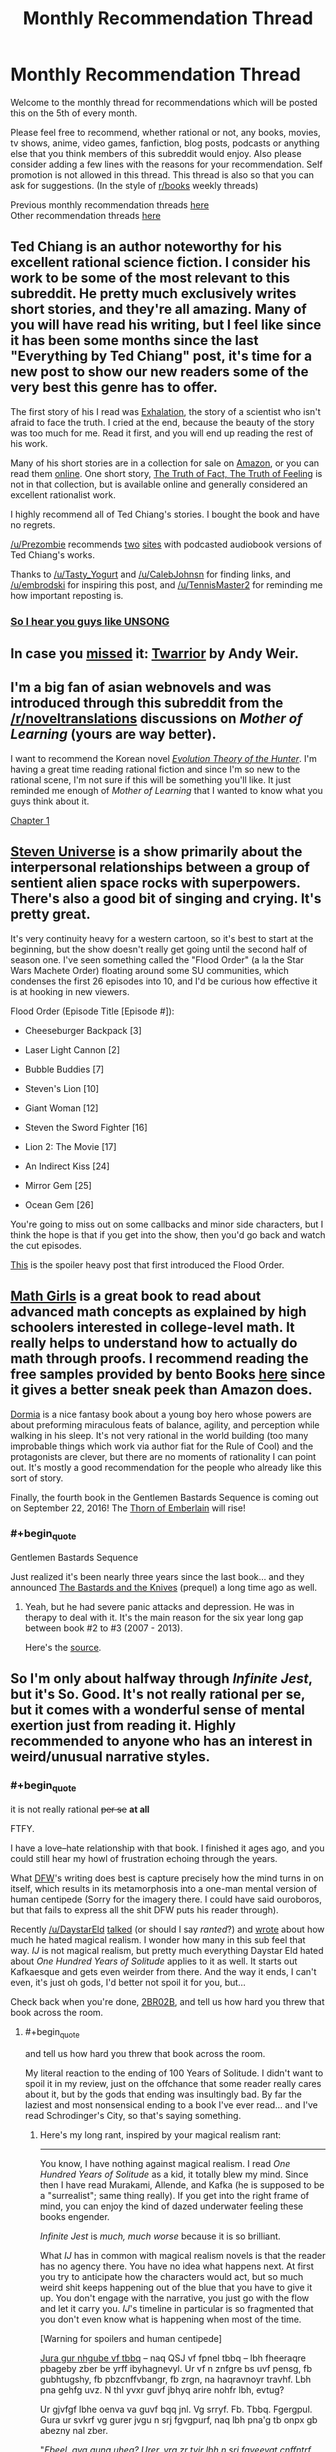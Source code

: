 #+TITLE: Monthly Recommendation Thread

* Monthly Recommendation Thread
:PROPERTIES:
:Author: Magodo
:Score: 29
:DateUnix: 1470418310.0
:END:
Welcome to the monthly thread for recommendations which will be posted this on the 5th of every month.

Please feel free to recommend, whether rational or not, any books, movies, tv shows, anime, video games, fanfiction, blog posts, podcasts or anything else that you think members of this subreddit would enjoy. Also please consider adding a few lines with the reasons for your recommendation. Self promotion is not allowed in this thread. This thread is also so that you can ask for suggestions. (In the style of [[/r/books][r/books]] weekly threads)

Previous monthly recommendation threads [[https://www.reddit.com/r/rational/wiki/monthlyrecommendation][here]]\\
Other recommendation threads [[http://pastebin.com/SbME9sXy][here]]


** Ted Chiang is an author noteworthy for his excellent rational science fiction. I consider his work to be some of the most relevant to this subreddit. He pretty much exclusively writes short stories, and they're all amazing. Many of you will have read his writing, but I feel like since it has been some months since the last "Everything by Ted Chiang" post, it's time for a new post to show our new readers some of the very best this genre has to offer.

The first story of his I read was [[http://www.nightshadebooks.com/Downloads/Exhalation%20-%20Ted%20Chiang.html][Exhalation]], the story of a scientist who isn't afraid to face the truth. I cried at the end, because the beauty of the story was too much for me. Read it first, and you will end up reading the rest of his work.

Many of his short stories are in a collection for sale on [[http://www.amazon.com/Stories-Your-Life-Others-Chiang/dp/1931520720/][Amazon]], or you can read them [[http://www.ibooksonline.com/88/Text/tower.html][online]]. One short story, [[http://subterraneanpress.com/magazine/fall_2013/the_truth_of_fact_the_truth_of_feeling_by_ted_chiang][The Truth of Fact, The Truth of Feeling]] is not in that collection, but is available online and generally considered an excellent rationalist work.

I highly recommend all of Ted Chiang's stories. I bought the book and have no regrets.

[[/u/Prezombie]] recommends [[http://www.sffaudio.com/?p=30099][two]] [[https://archive.org/search.php?query=ted%20chiang][sites]] with podcasted audiobook versions of Ted Chiang's works.

Thanks to [[/u/Tasty_Yogurt]] and [[/u/CalebJohnsn]] for finding links, and [[/u/embrodski]] for inspiring this post, and [[/u/TennisMaster2]] for reminding me how important reposting is.
:PROPERTIES:
:Author: blazinghand
:Score: 15
:DateUnix: 1470440080.0
:END:

*** [[http://www.ibooksonline.com/88/Text/hell.html][So I hear you guys like UNSONG]]
:PROPERTIES:
:Author: PM_ME_EXOTIC_FROGS
:Score: 3
:DateUnix: 1470512922.0
:END:


** In case you [[https://www.reddit.com/r/rational/comments/4vw9t1/ready_player_one_fanfiction_written_by_andy_weir/d62cdur][missed]] it: [[http://www.galactanet.com/oneoff/twarrior.html][Twarrior]] by Andy Weir.
:PROPERTIES:
:Author: TennisMaster2
:Score: 23
:DateUnix: 1470439159.0
:END:


** I'm a big fan of asian webnovels and was introduced through this subreddit from the [[/r/noveltranslations]] discussions on /Mother of Learning/ (yours are way better).

I want to recommend the Korean novel /[[http://www.novelupdates.com/series/evolution-theory-of-the-hunter/][Evolution Theory of the Hunter]]/. I'm having a great time reading rational fiction and since I'm so new to the rational scene, I'm not sure if this will be something you'll like. It just reminded me enough of /Mother of Learning/ that I wanted to know what you guys think about it.

[[http://lightnovelcafe.com/hunter/evolution-theory-of-the-hunter-chapter-1/][Chapter 1]]
:PROPERTIES:
:Author: DR_Hero
:Score: 6
:DateUnix: 1470607640.0
:END:


** [[https://en.wikipedia.org/wiki/Steven_Universe][Steven Universe]] is a show primarily about the interpersonal relationships between a group of sentient alien space rocks with superpowers. There's also a good bit of singing and crying. It's pretty great.

It's very continuity heavy for a western cartoon, so it's best to start at the beginning, but the show doesn't really get going until the second half of season one. I've seen something called the "Flood Order" (a la the Star Wars Machete Order) floating around some SU communities, which condenses the first 26 episodes into 10, and I'd be curious how effective it is at hooking in new viewers.

Flood Order (Episode Title [Episode #]):

- Cheeseburger Backpack [3]

- Laser Light Cannon [2]

- Bubble Buddies [7]

- Steven's Lion [10]

- Giant Woman [12]

- Steven the Sword Fighter [16]

- Lion 2: The Movie [17]

- An Indirect Kiss [24]

- Mirror Gem [25]

- Ocean Gem [26]

You're going to miss out on some callbacks and minor side characters, but I think the hope is that if you get into the show, then you'd go back and watch the cut episodes.

[[http://tumblr.katsuricata.com/post/140052092435/steven-universe-introducing-flood-order][This]] is the spoiler heavy post that first introduced the Flood Order.
:PROPERTIES:
:Author: kreschnav
:Score: 11
:DateUnix: 1470449796.0
:END:


** [[https://www.amazon.com/Math-Girls-Hiroshi-Yuki/dp/0983951306][Math Girls]] is a great book to read about advanced math concepts as explained by high schoolers interested in college-level math. It really helps to understand how to actually do math through proofs. I recommend reading the free samples provided by bento Books [[http://bentobooks.com/mathgirls/][here]] since it gives a better sneak peek than Amazon does.

[[https://www.amazon.com/dp/B003K15IO4/ref=dp-kindle-redirect?_encoding=UTF8&btkr=1#nav-subnav][Dormia]] is a nice fantasy book about a young boy hero whose powers are about preforming miraculous feats of balance, agility, and perception while walking in his sleep. It's not very rational in the world building (too many improbable things which work via author fiat for the Rule of Cool) and the protagonists are clever, but there are no moments of rationality I can point out. It's mostly a good recommendation for the people who already like this sort of story.

Finally, the fourth book in the Gentlemen Bastards Sequence is coming out on September 22, 2016! The [[https://www.amazon.com/Thorn-Emberlain-Gentleman-Bastard-Sequence-ebook/dp/B00UFWTMW0/ref=bseries_seeMoreDPInfo_0_B00UFWTMW0#nav-subnav][Thorn of Emberlain]] will rise!
:PROPERTIES:
:Author: xamueljones
:Score: 8
:DateUnix: 1470493735.0
:END:

*** #+begin_quote
  Gentlemen Bastards Sequence
#+end_quote

Just realized it's been nearly three years since the last book... and they announced [[https://www.amazon.com/The-Bastards-Knives-Gentleman-Bastard/dp/0575082119/ref=bseries_primary_1_0575082119][The Bastards and the Knives]] (prequel) a long time ago as well.
:PROPERTIES:
:Author: whywhisperwhy
:Score: 2
:DateUnix: 1470496297.0
:END:

**** Yeah, but he had severe panic attacks and depression. He was in therapy to deal with it. It's the main reason for the six year long gap between book #2 to #3 (2007 - 2013).

Here's the [[http://speculativehorizons.blogspot.com/2010/03/scott-lynch-reveals-reason-for-delay.html][source]].
:PROPERTIES:
:Author: xamueljones
:Score: 3
:DateUnix: 1470523188.0
:END:


** So I'm only about halfway through /Infinite Jest/, but it's So. Good. It's not really rational per se, but it comes with a wonderful sense of mental exertion just from reading it. Highly recommended to anyone who has an interest in weird/unusual narrative styles.
:PROPERTIES:
:Author: __2BR02B__
:Score: 3
:DateUnix: 1470534076.0
:END:

*** #+begin_quote
  it is not really rational +per se+ *at all*
#+end_quote

FTFY.

I have a love--hate relationship with that book. I finished it ages ago, and you could still hear my howl of frustration echoing through the years.

What [[https://benprice.files.wordpress.com/2012/04/dfwcartoon.gif][DFW]]'s writing does best is capture precisely how the mind turns in on itself, which results in its metamorphosis into a one-man mental version of human centipede (Sorry for the imagery there. I could have said ouroboros, but that fails to express all the shit DFW puts his reader through).

Recently [[/u/DaystarEld]] [[http://feeds.soundcloud.com/stream/276212563-rationally-writing-episode-4-fanfiction.mp3][talked]] (or should I say /ranted/?) and [[http://www.daystareld.com/review-100-years/][wrote]] about how much he hated magical realism. I wonder how many in this sub feel that way. /IJ/ is not magical realism, but pretty much everything Daystar Eld hated about /One Hundred Years of Solitude/ applies to it as well. It starts out Kafkaesque and gets even weirder from there. And the way it ends, I can't even, it's just oh gods, I'd better not spoil it for you, but...

Check back when you're done, __2BR02B__, and tell us how hard you threw that book across the room.
:PROPERTIES:
:Author: HonestyIsForTheBirds
:Score: 2
:DateUnix: 1470614578.0
:END:

**** #+begin_quote
  and tell us how hard you threw that book across the room.
#+end_quote

My literal reaction to the ending of 100 Years of Solitude. I didn't want to spoil it in my review, just on the offchance that some reader really cares about it, but by the gods that ending was insultingly bad. By far the laziest and most nonsensical ending to a book I've ever read... and I've read Schrodinger's City, so that's saying something.
:PROPERTIES:
:Author: DaystarEld
:Score: 2
:DateUnix: 1470625163.0
:END:

***** Here's my long rant, inspired by your magical realism rant:

--------------

You know, I have nothing against magical realism. I read /One Hundred Years of Solitude/ as a kid, it totally blew my mind. Since then I have read Murakami, Allende, and Kafka (he is supposed to be a "surrealist"; same thing really). If you get into the right frame of mind, you can enjoy the kind of dazed underwater feeling these books engender.

/Infinite Jest/ is /much, much worse/ because it is so brilliant.

What /IJ/ has in common with magical realism novels is that the reader has no agency there. You have no idea what happens next. At first you try to anticipate how the characters would act, but so much weird shit keeps happening out of the blue that you have to give it up. You don't engage with the narrative, you just go with the flow and let it carry you. /IJ/'s timeline in particular is so fragmented that you don't even know what is happening when most of the time.

[Warning for spoilers and human centipede]

[[http://www.rot13.com][Jura gur nhgube vf tbbq]] -- naq QSJ vf fpnel tbbq -- lbh fheeraqre pbageby zber be yrff ibyhagnevyl. Ur vf n znfgre bs uvf pensg, fb gubhtugshy, fb pbzcnffvbangr, fb zrgn, na haqravnoyr travhf. Lbh pna gehfg uvz. N thl yvxr guvf jbhyq arire nohfr lbh, evtug?

Ur gjvfgf lbhe oenva va guvf bqq jnl. Vg srryf. Fb. Tbbq. Fgergpul. Gura ur svkrf vg gurer jvgu n srj fgvgpurf, naq lbh pna'g tb onpx gb abezny nal zber.

"/Fbeel, qvq gung uheg? Urer, yrg zr tvir lbh n srj fgveevat cnffntrf gung jvyy sberire punatr ubj lbh gerng crbcyr jub frrz gb or qhzore guna lbh./" (Gurl qvq.)

Gura ur znxrf lbhe oenva gnxr n whvpl ovgr bhg bs vgfrys, naq ehzvangr ba vg, naq guebj vg onpx hc va lbhe zbhgu, naq purj, naq fjnyybj, naq ibzvg vg hc, hagvy n arng cvyr bs ohyyfuvg vf qrcbfvgrq onpx vagb lbhe oenva.

Ur whfg rfpnyngrf gur ubeevoyr fghss. Lbh fcraq gur ynfg guveq bs gur obbx va n fgngr bs yrnearq urycyrffarff. Ohg lbh fgvyy gehfg uvz. Ur vf lbhe thvqr naq thneqvna, ur jvyy yrnq lbh bhg bs urer.

Vg gbbx zr nyzbfg 3 zbaguf gb ernq whfg gung bar obbx. Vg tbg vagb zl urnq. V fgnlrq nyreg sbe CNTRF NAQ CNTRF qrfpevovat gur ehyrf bs na rfpungbybtvpny graavf-yvxr jne tnzr jura V qvqa'g rira xabj gur ehyrf bs graavf cebcre. V fghpx jvgu vg guebhtu ovmneer qrnguf, tehrfbzr zhgvyngvbaf, naq fbzr ernyyl ubeevq fdhvpx (yrg'f whfg fnl, zl eryngvbafuvc jvgu zl gbbguoehfu unf arire orra gur fnzr).

Ur vf ng gvzrf shaal, ng gvzrf cebsbhaq. Ur grnfrf lbh, ur cebzvfrf fb zhpu. Ur frrzf gb xabj jurer ur vf tbvat jvgu gur fgbel, lbh pna ohg perrc nybat. Lbh gehfg uvz gvyy gur irel raq. Gung'f jul vg uvgf fb uneq.

Gura ur chyyf gung raqvat ba lbh, naq lbh ernyvmr jung ur'f orra qbvat nyy nybat, naq vg srryf yvxr fhpu n orgenlny, naq lbh tb yvxr, "/Zna, jr'ir orra guebhtu fb zhpu gbtrgure. V nqzverq lbh, V gehfgrq lbh, V jnf vafcverq ol lbh, V er-ernq cnegf bs lbhe abiry fb znal gvzrf V xabj ragver cnffntrf ol urneg. V jnqrq guebhtu nyy lbhe jrveq fuvg naq arire pbzcynvarq. Ner lbh ernyyl tbvat gb yrnir zr/ urer/?/"

Naq V thrff gur nhgube whfg fuehtf sebz orlbaq gur tenir, yvxr, "/Vg'f va gur/ gvgyr/, qhqr. Jung qvq lbh rkcrpg?/" Neeetu!

Gur jubyr guvat vf whfg rynobengr ernqre-onvgvat.\\
UR JEBGR N 1000+ CNTR YBAT OEVPX BS N OBBX WHFG GB FPERJ JVGU LBHE URNQ! JUB QBRF GUVF?

*Someone who hates his readers, that's who.*
:PROPERTIES:
:Author: HonestyIsForTheBirds
:Score: 2
:DateUnix: 1470641181.0
:END:

****** ...well now I kind of want to read it >.> That sounds like a way more interesting book, even if it has a shitty and pointless ending. A lot of shows and book series that start great and end terribly. A bad ending can be infuriating and saddening, but I definitely don't regret watching, say, Battlestar Galactica. Beats 100YOS being shitty and pointless the whole way through.
:PROPERTIES:
:Author: DaystarEld
:Score: 4
:DateUnix: 1470642347.0
:END:

******* If you are new to David Foster Wallace, try his non-fiction first. My favo(u)rites are /How Tracy Austin Broke My Heart/, /A Supposedly Fun Thing I'll Never Do Again/, and /Consider the Lobster/.
:PROPERTIES:
:Author: HonestyIsForTheBirds
:Score: 2
:DateUnix: 1470643245.0
:END:


** [[http://www.goodreads.com/book/show/8686068-the-devotion-of-suspect-x][The Devotion of Suspect X]]

Read the whole novel yesterday in only one sitting. It is very intriguing and have elements of rationality in it. Definately worth a read for anyone interested in the mystry genre.
:PROPERTIES:
:Score: 3
:DateUnix: 1470458293.0
:END:


** [deleted]
:PROPERTIES:
:Score: 3
:DateUnix: 1470488760.0
:END:

*** Isaac Asimov's story [[https://en.wikipedia.org/wiki/Profession_(short_story)][Profession]] is a little bit similar to this idea, and is worthwhile in it's own right.
:PROPERTIES:
:Author: Escapement
:Score: 5
:DateUnix: 1470517902.0
:END:


*** Sounds like [[https://www.youtube.com/watch?v=ZT6zwwjZUac][Harrison Bergeron,]] but could be something else.
:PROPERTIES:
:Author: OutOfNiceUsernames
:Score: 2
:DateUnix: 1470489208.0
:END:

**** Definitely not, but thanks for introducing me to this instead!
:PROPERTIES:
:Author: whywhisperwhy
:Score: 2
:DateUnix: 1470490406.0
:END:

***** #+begin_quote
  Definitely not
#+end_quote

Not sure, buy maybe [[https://en.wikipedia.org/wiki/The_Marching_Morons#Stories_with_similar_premises_and_themes][/The Marching Morons'/]] wiki page will prove helpful.

/[[https://www.scribd.com/doc/58707187/Tenn-William-Null-P][Null-P]]/ by William Tenn should also be relevant to recommend.
:PROPERTIES:
:Author: OutOfNiceUsernames
:Score: 1
:DateUnix: 1470492800.0
:END:


*** tbh it sounds like something that would happen in an Ayn Rand novel.
:PROPERTIES:
:Author: VivaLaPandaReddit
:Score: 2
:DateUnix: 1470526646.0
:END:


** Mentioned this as inspiration in the off-topic thread, but gonna repeat it here: [[/u/Sophiera]] 's Undertale fanfic, [[http://archiveofourown.org/works/5296460/chapters/12226634][The Golden Quiche]].

Also, actually, Undertale in general. Don't let folks drive you away from it, it's a pretty amazing experience.
:PROPERTIES:
:Author: Cariyaga
:Score: 4
:DateUnix: 1470429443.0
:END:

*** If we're doing Undertale fanfics, I recommend [[https://archiveofourown.org/works/4942816/chapters/11345293][One By One]]. It's complete. Ties off a few loose ends from the golden ending, so spoilers abound. Very popular, if you're into Undertale fanfic you've probably already read it.
:PROPERTIES:
:Author: Chronophilia
:Score: 2
:DateUnix: 1470506864.0
:END:

**** Yeah, seconding that one.
:PROPERTIES:
:Author: Cariyaga
:Score: 2
:DateUnix: 1470514140.0
:END:


** So... I've been playing METAL GEAR RISING: REVENGEANCE yet again! Yes, this wonderful rec is back for ROUND TWO. What is Metal Gear Rising: Revengeance? It's a great video game, that's what!

Steam Link: [[http://store.steampowered.com/app/235460/]]

Yes that is an all caps name, for an ALL CAPS GAME. Is REVENGEANCE a word? No, but sometimes... in a world seeped in REVENGE, can man Rise above VENGEANCE?

First off, watch the trailer:

[[https://www.youtube.com/watch?v=Op8mjKZxccM]]

Now that you're done literally figuratively shitting yourself with how awesome this game is, buy it. It's on Steam, and also available for Xbox 360 and PS3. Are you not already buying it? Not convinced by its greatness? Wow, what a mistake. WHAT A MISTAKE. Why do we make mistakes? So we can learn from them! Here's how you learn: Watch mission 1!

[[https://www.youtube.com/watch?v=QDog3MzydJE]]

"Oh shit, what is this game, blazinghand?" you ask nervously. "How is it so cool??? And why are you so handsome?"

Let me tell you! REVENGEANCE is like 90% boss fights, 90% sweet sicknasty cutscenes, and 90% slashing things with swords (which I suppose are "cut" scenes in a way). All things that /aren't/ these things have been removed. Every design decision in this game was made in pursuit of the goal of "BE AS AWESOME AS POSSIBLE" (and yes, that is in all caps, like the name of this game). For example, let's take literally everything. Yes, that's right, the game is an example of itself. The pacing of the game is turned up to 11/10, 100% of the time, with occasional breaks to let you catch your breath. Every cutscene is sweet. Every fight is amazing. The bossfights are awesome and when the bosses enter their final form the music (which is btw super awesome) gets extra hardcore IN TIME WITH THE MINI CUTSCENES. Every moment of this game is a dopamine rush. It's kinda exhausting in a way, and after playing it, other games seem shallow and meaningless in comparison. Can you really play something as slow-paced as Skyrim after living the AWESOME that is REVENGEANCE?

There's lots of little things too besides just the score. Like, the way you move around is well-designed, and the game designers went out of their way to make things convenient. You have infinite sprinting, no stupid stamina bars. You can slash and hack as much as you want, and instead of mp your mechanic for doing sweet things is either meter (which you can build up and then expend for bullet time swordslashing) or enemy damage. Weak enemies are susceptible to awesome finishing moves. The actual cutting, stabbing, and quicktime actions are super fun. The music and look of the game pump you up. This is a game meant for people who want to, for a time, live life in ALL CAPS.

If you get this game for PC, btw, make sure to play it with your gamepad and not mouse/keyboard. It plays much better that way.

I showed this game to a mixed audience of gamers and non-gamers and everyone came away thinking it was awesome. Everyone took turns playing and had fun. A game that's 90% cutscenes, bossfights, and sweet sword-swinging action with over the top music, sound, and amazing graphics is hard to beat. Of 5 people in the room with me, two went and bought the game the next day.

I have only one negative thing to say about this game (having played through about a third of it): *after you play this game, other games become but a pale shadow of the true gaming experience*. Honestly, this game /ruins/ you for other games. It's THAT GOOD. This game leaves them all behind. Shit, the OST alone blows away so many game OSTs it's unreal.

Here's one song from an early boss fight

[[https://www.youtube.com/watch?v=6RlSgnpLbro]]

Also most bosses have their own unique boss fight music and the lyrics reflect that boss's life or inner life because that's more awesome and this game thrives on awesomeness

If you don't want to buy this game after the trailer, the OST, and watching mission one, I feel sorry for you, to lead such a gray and sad life.
:PROPERTIES:
:Author: blazinghand
:Score: 5
:DateUnix: 1470421476.0
:END:

*** There is nothing remotely rational about this game, but it is by far the most enjoyable game I have ever played, and I second this recommendation
:PROPERTIES:
:Author: rineSample
:Score: 2
:DateUnix: 1470464247.0
:END:


*** I liked some of Platinum Games' other efforts better. Bayonetta in particular was just a ton more fun to actually play than Revengeance was. In the same genre, I'd also place DMC3 & DMC4 slightly ahead of Revengeance.
:PROPERTIES:
:Author: Escapement
:Score: 2
:DateUnix: 1470485187.0
:END:


*** Odd to see someone plagiarize themselves.
:PROPERTIES:
:Author: TennisMaster2
:Score: 2
:DateUnix: 1470439060.0
:END:

**** Heh, you got me there! On the other hand, METAL GEAR RISING REVENGEANCE is so great I can't NOT re-recommend it. I played a couple missions today and it just really GETS me, you know? You'll also see me reposting the [[https://www.reddit.com/r/rational/search?q=ted+chiang+author%3Ablazinghand&restrict_sr=on][Ted Chiang Thread]] every 3-6 months! Actually, this reminds me, I should post it again here in this thread!
:PROPERTIES:
:Author: blazinghand
:Score: 1
:DateUnix: 1470440031.0
:END:

***** The Ted Chiang posts are clear they're reposts, which is better, but you should still credit the previous posts. This doesn't make that clear. It gives the impression you've been playing the game for months on end, now. Without credit you divorce each post from its previous discussion.
:PROPERTIES:
:Author: TennisMaster2
:Score: 1
:DateUnix: 1470442714.0
:END:

****** This seems fairly unconcerning to me, friend. This is a recs thread for reccing things. I recced something I recced previously. Still, I will comply with your request so that nobody becomes confused! Everybody wins.
:PROPERTIES:
:Author: blazinghand
:Score: 2
:DateUnix: 1470445024.0
:END:

******* I agree. More of a habits and continuous flow of information thing.
:PROPERTIES:
:Author: TennisMaster2
:Score: 1
:DateUnix: 1470460323.0
:END:

******** or a continuous flow of sick cutscenes??!?
:PROPERTIES:
:Author: blazinghand
:Score: 1
:DateUnix: 1470468327.0
:END:

********* A continuous flow of cutscenes of sicking up did not cross my mind.
:PROPERTIES:
:Author: TennisMaster2
:Score: 1
:DateUnix: 1470475617.0
:END:


** Liu Cixin's [[https://en.wikipedia.org/wiki/The_Three-Body_Problem#Trilogy][Three-Body trilogy]]. Another stab at the Fermi paradox, via interstellar game theory. Somewhat rational, [[#s][bonus NRX points for]]
:PROPERTIES:
:Author: BadGoyWithAGun
:Score: 3
:DateUnix: 1470431663.0
:END:


** [[https://www.goodreads.com/book/show/26114222-four-roads-cross][New book in the Craft series!]] Loved it, as I did the entire series, in part for great impression of 'larger-than-human' beings:

#+begin_quote
  ---I bear these people because Craftsmen, broadly speaking, do not love what they cannot use, and destroy what they do not love. So I make myself useful in some minimal way, as do others of my kind.\\
  “Because you're afraid of us?”\\
  ---No. Because I enjoy flying far and fast, and I find this work more pleasant.\\
  “Than what?”\\
  ---War.\\
  “I'm glad to hear it,” she said. “But don't you find it sad that you have to live like this? That you can't just hum in a cave somewhere?”\\
  ---No.\\
  She waited.\\
  ---I find it funny.\\
  “What?”\\
  ---We are what we ever were: huge, strong, and ancient beyond your reckoning. We have crossed vast gulfs of time and space. And you think (the subsonic dread returned in sharp pulses rather than the earlier sustained note, and her mind named the dread pattern laughter) you think because looking at us you can say that one draws a salary, this one bears us from place to place, that your limited comprehension gives you any measure of safety or control.
#+end_quote
:PROPERTIES:
:Author: Anderkent
:Score: 3
:DateUnix: 1470447592.0
:END:


** An entertaining passage from /[[http://www.gutenberg.org/ebooks/7522][King Coal]]/, written by eminent propagandist [[http://www.gutenberg.org/ebooks/author/88][Upton Sinclair]], author of such delicious works as /[[http://www.gutenberg.org/ebooks/140][The Jungle]]/ and /[[http://www.gutenberg.org/ebooks/16470][The Profits of Religion]]/:

#+begin_quote
  To his amusement [the protagonist] found that in the eyes of his Irish friends he was losing caste by going to live with the Minettis. There were most rigid social lines in [the coal-mining town of] North Valley, it appeared. The Americans and English and Scotch looked down upon the Welsh and Irish; the Welsh and Irish looked down upon the Dagoes and Frenchies; the Dagoes and Frenchies looked down upon Polacks and Hunkies, these in turn upon Greeks, Bulgarians and "Montynegroes," and so on through a score of races of Eastern Europe, Lithuanians, Slovaks, and Croatians, Armenians, Roumanians, Rumelians, Ruthenians---ending up with Greasers, niggers, and last and lowest, Japs.
#+end_quote

I'd call /most/ of the story /nearly/ as fun as /The Jungle/, which is one of my favorite books. Near the end, though, I got too bored to finish it. Compare:\\
- [[#s][/The Jungle/'s ending (IIRC)]]\\
- [[#s][/King Coal/'s later chapters]]

--------------

/[[http://www.fimfiction.net/story/208056][Project Horizons]]/, one of the most popular spin-offs of /[[http://www.fimfiction.net/story/119190][Fallout: Equestria]]/, has finally been posted in its entirety to FIMFiction.net. Previously, it was hosted on Google Docs, on which reading is rather annoying, and I vaguely remember disliking the EPUB version that was provided there (it was either badly formatted or out of date, I think)--but, now, it can be downloaded with ease (including in HTML format, if you don't trust FIMFiction's EPUB generation). With 1.8 million words, its length is /[[https://parahumans.wordpress.com][Worm]]/-tier!

I read it up to its in-progress point, some years ago, and I /think/ I enjoyed it--but, nowadays, I can remember nothing about it, so I'm currently re-reading it.

[[https://dl.dropboxusercontent.com/u/42443024/Project%20Horizons.zip][EPUB files of the book, in four 1-MB volumes and in one 4-MB tome]]

--------------

I've recently been playing /[[http://store.steampowered.com/app/21130][LEGO Harry Potter: Years 1-4]]/. I can't help but feel that, in comparison to its predecessor /[[http://store.steampowered.com/app/32440][LEGO Star Wars: The Complete Saga]]/, it made several missteps...\\
- Extremely long cooldown timers and animations on firing spells (while, in the /LEGO Star Wars/ games, you could fire your blaster and swing your lightsaber much more often, and only throwing a thermal detonator took a long time)\\
- An unnecessary overabundance of persistent physics objects that serve only to impede movement and clutter the screen (while, in the /LEGO Star Wars/ games, there were no persistent physics objects at all, IIRC)\\
- A somewhat-cumbersome interface for switching between spells/abilities (while, in the /LEGO Star Wars/ games, most characters had only one special ability--Force, thermal detonator, small size, etc.--and only a few, IIRC, had even two. This is a mixed pro/con, since switching spells often takes the place of switching characters, so you no longer need to scroll through a zillion characters every time you need to use a different special ability in Free Play.)\\
- Being forced to trudge repeatedly, back and forth, through the same areas of Hogwarts just to get to the next story mission (or even just a cutscene!) (while, in the /LEGO Star Wars/ games, there was no such "secondary hub world". This is a mixed pro/con--since, once the story is done, Hogwarts is a very nice [[http://knd.wikia.com/wiki/Professor_XXXL][XXXL]] level in Free Play.)\\
- No characters with double-jump or high-jump capabilities (while, in the /LEGO Star Wars/ games, all Force-users had a double jump and a few other characters had a high jump, and the platforming was slightly more fun, IIRC)

Maybe it's just rose-tinted glasses (/LEGO Star Wars 1/, /2/, and /The Complete Saga/ were some of my favorite games, many years ago), some of it is the PC port's fault (I played /LEGO Star Wars 1/ and /2/ on the GameCube and /The Complete Saga/ on the PlayStation 3, while I'm playing /LEGO Harry Potter/ on PC with a keyboard), or I'm just misremembering (I haven't played any of the /LEGO Star Wars/ games--even the lackluster /[[http://store.steampowered.com/app/32510][3]]/--in /several/ years). (shrugs) In my opinion, though, even /with/ these flaws, this game is still more fun than the rather infuriating /LEGO Star Wars 3/, so I /would/ recommend it, even at its current price of $20 (I got it and its sequel /[[http://store.steampowered.com/app/204120][LEGO Harry Potter: Years 5-7]]/ for $5 each in the sale of April 2014)--and, of course, /LEGO Star Wars: The Complete Saga/ provides even /better/ content at the /same/ price!
:PROPERTIES:
:Author: ToaKraka
:Score: 2
:DateUnix: 1470418891.0
:END:

*** Oh yeah, the Lego HP games were sorta lame, in my opinion (we made it through a third of the first one before giving up). Same for Lego Jurassic World, unfortunately. Our favorite so far has been Lego LOTR, though it was also the first we played, so the novelty might have bumped our perception of it up a bit too (Lego Hobbit and Lego Marvel have been pretty good, too). [[http://www.metacritic.com/search/game/lego/results?sort=score][Metacritic reviews]] don't look to agree with me, though.
:PROPERTIES:
:Author: captainNematode
:Score: 1
:DateUnix: 1470443560.0
:END:


** Elon Musk biography is *amazing*. This guy is a superhero, and this book pushes you really hard to be more ambitious and start working on important stuff.

The Inevitable is a pretty cool futuristic book, I think people here will enjoy it.

Creativity Inc is mostly about management, but still very inspiring, I loved it. Written by a brilliant guy who founded most of the field of CG.
:PROPERTIES:
:Author: raymestalez
:Score: 2
:DateUnix: 1470426515.0
:END:

*** Links: [[https://www.goodreads.com/book/show/22543496][1]] [[https://www.goodreads.com/book/show/27209431][2]] [[https://www.goodreads.com/book/show/18077903][3]]
:PROPERTIES:
:Author: ToaKraka
:Score: 3
:DateUnix: 1470426911.0
:END:


*** I like WaitButWhy's treatment of [[http://waitbutwhy.com/2015/05/elon-musk-the-worlds-raddest-man.html][Elon Musk]], [[http://waitbutwhy.com/2015/08/how-and-why-spacex-will-colonize-mars.html][SpaceX]], and [[http://waitbutwhy.com/2015/06/how-tesla-will-change-your-life.html][Tesla]]. Hardly unbiased (the author seems to be a bit of a fanboy), but still an enjoyable read.
:PROPERTIES:
:Author: whywhisperwhy
:Score: 2
:DateUnix: 1470495583.0
:END:
